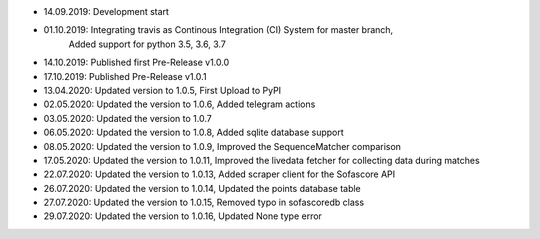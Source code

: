- 14.09.2019: Development start
- 01.10.2019: Integrating travis as Continous Integration (CI) System for master branch,
              Added support for python 3.5, 3.6, 3.7
- 14.10.2019: Published first Pre-Release v1.0.0
- 17.10.2019: Published Pre-Release v1.0.1
- 13.04.2020: Updated version to 1.0.5, First Upload to PyPI
- 02.05.2020: Updated the version to 1.0.6, Added telegram actions
- 03.05.2020: Updated the version to 1.0.7
- 06.05.2020: Updated the version to 1.0.8, Added sqlite database support
- 08.05.2020: Updated the version to 1.0.9, Improved the SequenceMatcher comparison
- 17.05.2020: Updated the version to 1.0.11, Improved the livedata fetcher for collecting data during matches
- 22.07.2020: Updated the version to 1.0.13, Added scraper client for the Sofascore API
- 26.07.2020: Updated the version to 1.0.14, Updated the points database table
- 27.07.2020: Updated the version to 1.0.15, Removed typo in sofascoredb class
- 29.07.2020: Updated the version to 1.0.16, Updated None type error
